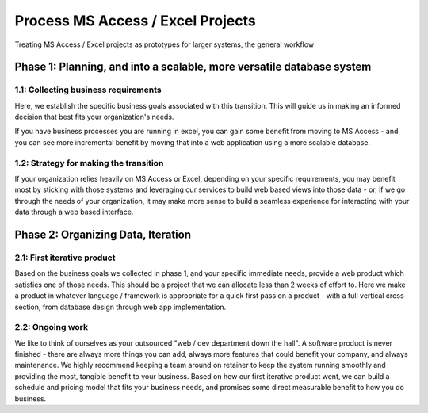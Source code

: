 ====================================
Process MS Access / Excel Projects
====================================

Treating MS Access / Excel projects as prototypes for larger systems,
the general workflow

Phase 1: Planning, and into a scalable, more versatile database system
=======================================================================

1.1: Collecting business requirements
--------------------------------------

Here, we establish the specific business goals associated with this transition.  This will guide us in making an informed decision that best fits your organization's needs.

If you have business processes you are running in excel, you can gain some benefit from moving to MS Access -
and you can see more incremental benefit by moving that into a web application using a more scalable database.

.. graphviz::

   digraph database_process {
      "Excel" -> "Access" -> "MS Sql Database";
      "Access" -> "Mongo DB";
      "Access" -> "MySQL";
      "Access" -> "Postgresql";
   }

1.2: Strategy for making the transition
----------------------------------------

If your organization relies heavily on MS Access or Excel, depending on your specific requirements, you may benefit most by sticking with those systems and leveraging our services to build web based views into those data - or, if we go through the needs of your organization, it may make more sense to build a seamless experience for interacting with your data through a web based interface.


Phase 2: Organizing Data, Iteration 
====================================


2.1: First iterative product
----------------------------

Based on the business goals we collected in phase 1, and your specific immediate needs,
provide a web product which satisfies one of those needs.  This should be a project that we can allocate less than 2 weeks of effort to.
Here we make a product in whatever language / framework is appropriate for a quick first pass on a product - with a full vertical cross-section, from database design through web app implementation.


.. graphviz::

   digraph iterative_process {
      "Choose or Update Database" -> "Choose Business Goal" -> "Outline requrements" -> "Identify success criteria" -> "Implement limited scope web app";
      "Implement limited scope web app" -> "Choose Business Goal";
      "Identify success criteria" -> "Prototype in Excel / Access"  -> "Choose or Update Database"; 
   }
   

2.2: Ongoing work
------------------

We like to think of ourselves as your outsourced "web / dev department down the hall".  A software product is never finished - there are always more things you can add, always more features that could benefit your company, and always maintenance.  We highly recommend keeping a team around on retainer to keep the system running smoothly and providing the most, tangible benefit to your business.  Based on how our first iterative product went, we can build a schedule and pricing model that fits your business needs, and promises some direct measurable benefit to how you do business.

